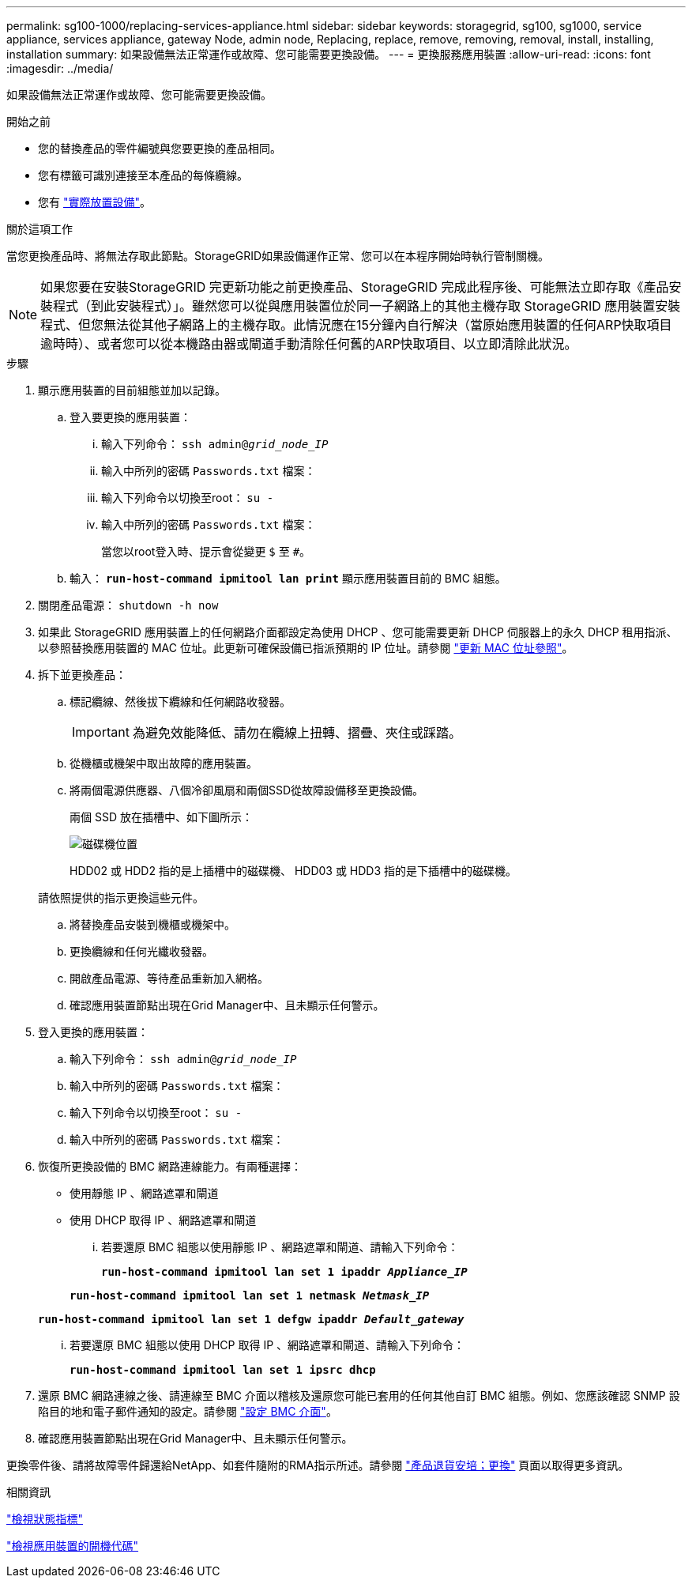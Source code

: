 ---
permalink: sg100-1000/replacing-services-appliance.html 
sidebar: sidebar 
keywords: storagegrid, sg100, sg1000, service appliance, services appliance, gateway Node, admin node, Replacing, replace, remove, removing, removal, install, installing, installation 
summary: 如果設備無法正常運作或故障、您可能需要更換設備。 
---
= 更換服務應用裝置
:allow-uri-read: 
:icons: font
:imagesdir: ../media/


[role="lead"]
如果設備無法正常運作或故障、您可能需要更換設備。

.開始之前
* 您的替換產品的零件編號與您要更換的產品相同。
* 您有標籤可識別連接至本產品的每條纜線。
* 您有 link:locating-controller-in-data-center.html["實際放置設備"]。


.關於這項工作
當您更換產品時、將無法存取此節點。StorageGRID如果設備運作正常、您可以在本程序開始時執行管制關機。


NOTE: 如果您要在安裝StorageGRID 完更新功能之前更換產品、StorageGRID 完成此程序後、可能無法立即存取《產品安裝程式（到此安裝程式）」。雖然您可以從與應用裝置位於同一子網路上的其他主機存取 StorageGRID 應用裝置安裝程式、但您無法從其他子網路上的主機存取。此情況應在15分鐘內自行解決（當原始應用裝置的任何ARP快取項目逾時時）、或者您可以從本機路由器或閘道手動清除任何舊的ARP快取項目、以立即清除此狀況。

.步驟
. 顯示應用裝置的目前組態並加以記錄。
+
.. 登入要更換的應用裝置：
+
... 輸入下列命令： `ssh admin@_grid_node_IP_`
... 輸入中所列的密碼 `Passwords.txt` 檔案：
... 輸入下列命令以切換至root： `su -`
... 輸入中所列的密碼 `Passwords.txt` 檔案：
+
當您以root登入時、提示會從變更 `$` 至 `#`。



.. 輸入： `*run-host-command ipmitool lan print*` 顯示應用裝置目前的 BMC 組態。


. 關閉產品電源： `shutdown -h now`
. 如果此 StorageGRID 應用裝置上的任何網路介面都設定為使用 DHCP 、您可能需要更新 DHCP 伺服器上的永久 DHCP 租用指派、以參照替換應用裝置的 MAC 位址。此更新可確保設備已指派預期的 IP 位址。請參閱 link:../commonhardware/locate-mac-address.html["更新 MAC 位址參照"]。
. 拆下並更換產品：
+
.. 標記纜線、然後拔下纜線和任何網路收發器。
+

IMPORTANT: 為避免效能降低、請勿在纜線上扭轉、摺疊、夾住或踩踏。

.. 從機櫃或機架中取出故障的應用裝置。
.. 將兩個電源供應器、八個冷卻風扇和兩個SSD從故障設備移至更換設備。
+
兩個 SSD 放在插槽中、如下圖所示：

+
image::../media/drive_locations_sg1000_front_with_ssds.png[磁碟機位置]

+
HDD02 或 HDD2 指的是上插槽中的磁碟機、 HDD03 或 HDD3 指的是下插槽中的磁碟機。

+
請依照提供的指示更換這些元件。

.. 將替換產品安裝到機櫃或機架中。
.. 更換纜線和任何光纖收發器。
.. 開啟產品電源、等待產品重新加入網格。
.. 確認應用裝置節點出現在Grid Manager中、且未顯示任何警示。


. 登入更換的應用裝置：
+
.. 輸入下列命令： `ssh admin@_grid_node_IP_`
.. 輸入中所列的密碼 `Passwords.txt` 檔案：
.. 輸入下列命令以切換至root： `su -`
.. 輸入中所列的密碼 `Passwords.txt` 檔案：


. 恢復所更換設備的 BMC 網路連線能力。有兩種選擇：
+
** 使用靜態 IP 、網路遮罩和閘道
** 使用 DHCP 取得 IP 、網路遮罩和閘道
+
... 若要還原 BMC 組態以使用靜態 IP 、網路遮罩和閘道、請輸入下列命令：
+
`*run-host-command ipmitool lan set 1 ipaddr _Appliance_IP_*`

+
`*run-host-command ipmitool lan set 1 netmask _Netmask_IP_*`

+
`*run-host-command ipmitool lan set 1 defgw ipaddr _Default_gateway_*`

... 若要還原 BMC 組態以使用 DHCP 取得 IP 、網路遮罩和閘道、請輸入下列命令：
+
`*run-host-command ipmitool lan set 1 ipsrc dhcp*`





. 還原 BMC 網路連線之後、請連線至 BMC 介面以稽核及還原您可能已套用的任何其他自訂 BMC 組態。例如、您應該確認 SNMP 設陷目的地和電子郵件通知的設定。請參閱 link:../installconfig/configuring-bmc-interface.html["設定 BMC 介面"]。
. 確認應用裝置節點出現在Grid Manager中、且未顯示任何警示。


更換零件後、請將故障零件歸還給NetApp、如套件隨附的RMA指示所述。請參閱 https://mysupport.netapp.com/site/info/rma["產品退貨安培；更換"^] 頁面以取得更多資訊。

.相關資訊
link:../installconfig/viewing-status-indicators.html["檢視狀態指標"]

link:../installconfig/viewing-boot-up-codes-for-appliance-sg100-and-sg1000.html["檢視應用裝置的開機代碼"]
